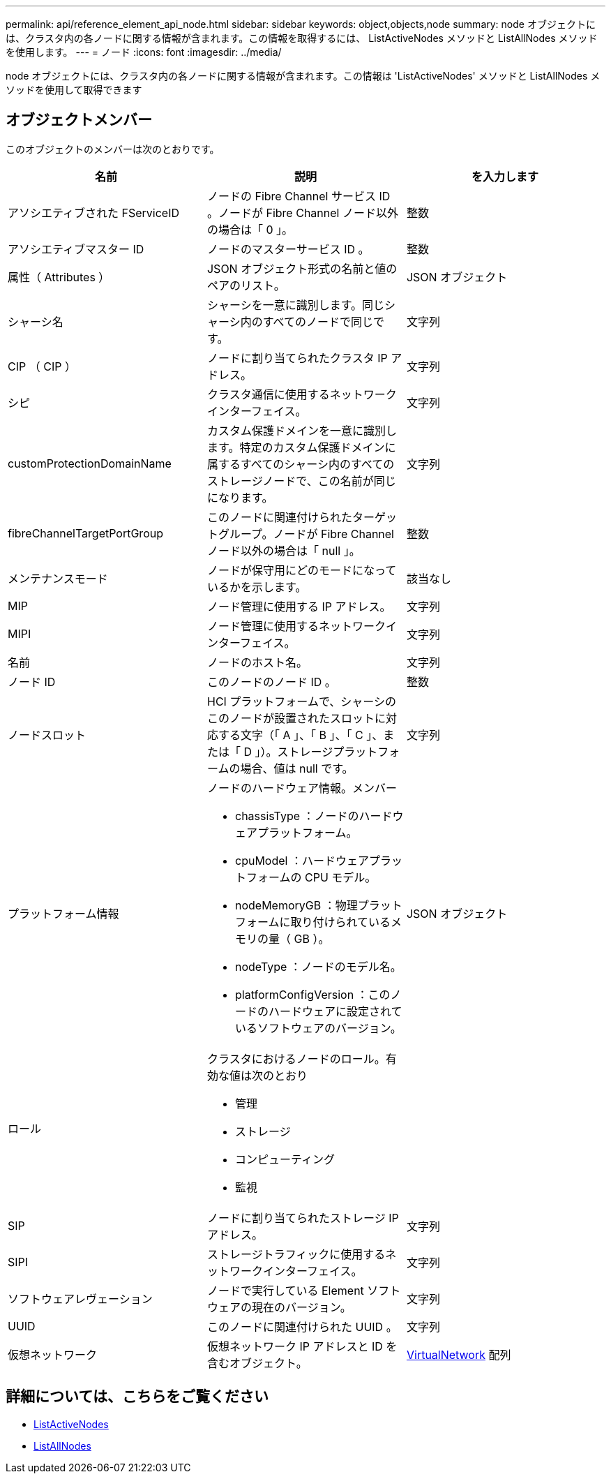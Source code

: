 ---
permalink: api/reference_element_api_node.html 
sidebar: sidebar 
keywords: object,objects,node 
summary: node オブジェクトには、クラスタ内の各ノードに関する情報が含まれます。この情報を取得するには、 ListActiveNodes メソッドと ListAllNodes メソッドを使用します。 
---
= ノード
:icons: font
:imagesdir: ../media/


[role="lead"]
node オブジェクトには、クラスタ内の各ノードに関する情報が含まれます。この情報は 'ListActiveNodes' メソッドと ListAllNodes メソッドを使用して取得できます



== オブジェクトメンバー

このオブジェクトのメンバーは次のとおりです。

|===
| 名前 | 説明 | を入力します 


 a| 
アソシエティブされた FServiceID
 a| 
ノードの Fibre Channel サービス ID 。ノードが Fibre Channel ノード以外の場合は「 0 」。
 a| 
整数



 a| 
アソシエティブマスター ID
 a| 
ノードのマスターサービス ID 。
 a| 
整数



 a| 
属性（ Attributes ）
 a| 
JSON オブジェクト形式の名前と値のペアのリスト。
 a| 
JSON オブジェクト



 a| 
シャーシ名
 a| 
シャーシを一意に識別します。同じシャーシ内のすべてのノードで同じです。
 a| 
文字列



 a| 
CIP （ CIP ）
 a| 
ノードに割り当てられたクラスタ IP アドレス。
 a| 
文字列



 a| 
シピ
 a| 
クラスタ通信に使用するネットワークインターフェイス。
 a| 
文字列



 a| 
customProtectionDomainName
 a| 
カスタム保護ドメインを一意に識別します。特定のカスタム保護ドメインに属するすべてのシャーシ内のすべてのストレージノードで、この名前が同じになります。
 a| 
文字列



 a| 
fibreChannelTargetPortGroup
 a| 
このノードに関連付けられたターゲットグループ。ノードが Fibre Channel ノード以外の場合は「 null 」。
 a| 
整数



 a| 
メンテナンスモード
 a| 
ノードが保守用にどのモードになっているかを示します。
 a| 
該当なし



 a| 
MIP
 a| 
ノード管理に使用する IP アドレス。
 a| 
文字列



 a| 
MIPI
 a| 
ノード管理に使用するネットワークインターフェイス。
 a| 
文字列



 a| 
名前
 a| 
ノードのホスト名。
 a| 
文字列



 a| 
ノード ID
 a| 
このノードのノード ID 。
 a| 
整数



 a| 
ノードスロット
 a| 
HCI プラットフォームで、シャーシのこのノードが設置されたスロットに対応する文字（「 A 」、「 B 」、「 C 」、または「 D 」）。ストレージプラットフォームの場合、値は null です。
 a| 
文字列



 a| 
プラットフォーム情報
 a| 
ノードのハードウェア情報。メンバー

* chassisType ：ノードのハードウェアプラットフォーム。
* cpuModel ：ハードウェアプラットフォームの CPU モデル。
* nodeMemoryGB ：物理プラットフォームに取り付けられているメモリの量（ GB ）。
* nodeType ：ノードのモデル名。
* platformConfigVersion ：このノードのハードウェアに設定されているソフトウェアのバージョン。

 a| 
JSON オブジェクト



 a| 
ロール
 a| 
クラスタにおけるノードのロール。有効な値は次のとおり

* 管理
* ストレージ
* コンピューティング
* 監視

 a| 



 a| 
SIP
 a| 
ノードに割り当てられたストレージ IP アドレス。
 a| 
文字列



 a| 
SIPI
 a| 
ストレージトラフィックに使用するネットワークインターフェイス。
 a| 
文字列



 a| 
ソフトウェアレヴェーション
 a| 
ノードで実行している Element ソフトウェアの現在のバージョン。
 a| 
文字列



 a| 
UUID
 a| 
このノードに関連付けられた UUID 。
 a| 
文字列



 a| 
仮想ネットワーク
 a| 
仮想ネットワーク IP アドレスと ID を含むオブジェクト。
 a| 
xref:reference_element_api_virtualnetwork.adoc[VirtualNetwork] 配列

|===


== 詳細については、こちらをご覧ください

* xref:reference_element_api_listactivenodes.adoc[ListActiveNodes]
* xref:reference_element_api_listallnodes.adoc[ListAllNodes]

